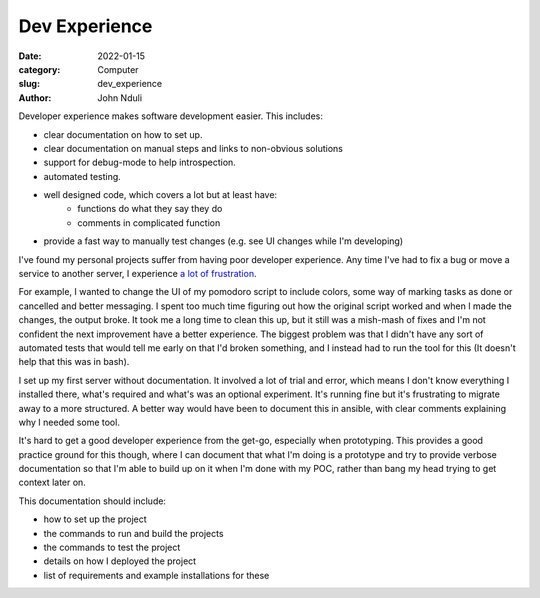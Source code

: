 ################
Dev Experience
################
:date: 2022-01-15
:category: Computer
:slug: dev_experience
:author: John Nduli
.. :status: published


Developer experience makes software development easier. This includes:

- clear documentation on how to set up.
- clear documentation on manual steps and links to non-obvious solutions
- support for debug-mode to help introspection.
- automated testing.
- well designed code, which covers a lot but at least have:
    - functions do what they say they do
    - comments in complicated function
- provide a fast way to manually test changes (e.g. see UI changes while I'm
  developing)

I've found my personal projects suffer from having poor developer experience.
Any time I've had to fix a bug or move a service to another server, I experience
`a lot of frustration
<https://comics.jnduli.co.ke/pub/looking-at-something-i-set-up-some-years-back/>`_.

For example, I wanted to change the UI of my pomodoro script to include colors,
some way of marking tasks as done or cancelled and better messaging. I spent too
much time figuring out how the original script worked and when I made the
changes, the output broke. It took me a long time to clean this up, but it still
was a mish-mash of fixes and I'm not confident the next improvement have a
better experience. The biggest problem was that I didn't have any sort of
automated tests that would tell me early on that I'd broken something, and I
instead had to run the tool for this (It doesn't help that this was in bash).

I set up my first server without documentation. It involved a lot of trial and
error, which means I don't know everything I installed there, what's required
and what's was an optional experiment. It's running fine but it's frustrating to
migrate away to a more structured. A better way would have been to document this
in ansible, with clear comments explaining why I needed some tool.

It's hard to get a good developer experience from the get-go, especially when
prototyping. This provides a good practice ground for this though, where I can
document that what I'm doing is a prototype and try to provide verbose
documentation so that I'm able to build up on it when I'm done with my POC,
rather than bang my head trying to get context later on.

This documentation should include:

- how to set up the project
- the commands to run and build the projects
- the commands to test the project
- details on how I deployed the project
- list of requirements and example installations for these

